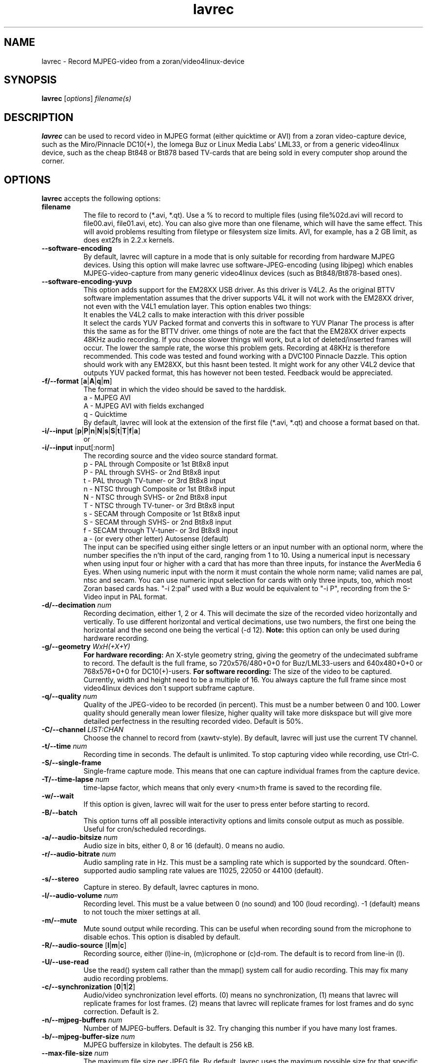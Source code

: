 .TH "lavrec" "1" "27 August 2003" "MJPEG Tools Team" "MJPEG tools manual"

.SH NAME
lavrec \- Record MJPEG-video from a zoran/video4linux-device

.SH SYNOPSIS
.B lavrec
.RI [ options ]
.IR filename(s)

.SH DESCRIPTION
\fBlavrec\fP can be used to record video in MJPEG format (either
quicktime or AVI) from a zoran video-capture device, such as
the Miro/Pinnacle DC10(+), the Iomega Buz or Linux Media Labs' LML33,
or from a generic video4linux device, such as the cheap Bt848 or Bt878
based TV-cards that are being sold in every computer shop around the
corner.


.SH OPTIONS
\fBlavrec\fP accepts the following options:

.TP 8
.B filename
The file to record to (*.avi, *.qt). Use a % to record
to multiple files (using file%02d.avi will record to file00.avi,
file01.avi, etc). You can also give more than one filename, which
will have the same effect. This will avoid problems resulting
from filetype or filesystem size limits. AVI, for example, has a
2 GB limit, as does ext2fs in 2.2.x kernels.

.TP 8
.BR \-\-software\-encoding
By default, lavrec will capture in a mode that is only suitable
for recording from hardware MJPEG devices. Using this option
will make lavrec use software\-JPEG\-encoding (using libjpeg)
which enables MJPEG\-video\-capture from many generic video4linux
devices (such as Bt848/Bt878\-based ones).

.TP 8
.BR \-\-software\-encoding\-yuvp
This option adds support for the EM28XX USB driver. As this driver 
is V4L2. As the original BTTV software implementation assumes that 
the driver supports V4L it will not work with the EM28XX driver, not 
even with the V4L1 emulation layer. This option enables two things:
  It enables the V4L2 calls to make interaction with this driver possible
  It select the cards YUV Packed format and converts this in software to YUV Planar
The process is after this the same as for the BTTV driver.
ome things of note are the fact that the EM28XX driver expects 48KHz 
audio recording. If you choose slower things will work, but a lot of 
deleted/inserted frames will occur. The lower the sample rate, the 
worse this problem gets. Recording at 48KHz is therefore recommended.
This code was tested and found working with a DVC100 Pinnacle Dazzle. 
This option should work with any EM28XX, but this hasnt been tested. 
It might work for any other V4L2 device that outputs YUV packed format, 
this has however not been tested. Feedback would be appreciated.

.TP 8
.BR \-f/\-\-format " [" a | A | q | m ]
The format in which the video should be saved to the harddisk.
  a - MJPEG AVI
  A - MJPEG AVI with fields exchanged
  q - Quicktime
.br
By default, lavrec will look at the extension of the first file
(*.avi, *.qt) and choose a format based on that.

.TP 8
.BR \-i/\-\-input " [" p | P | n | N | s | S | t | T | f | a ]
or
.TP 8 
.BR \-i/\-\-input " input[:norm]
The recording source and the video source standard format.
 p - PAL through Composite or 1st Bt8x8 input
 P - PAL through SVHS- or 2nd Bt8x8 input
 t - PAL through TV-tuner- or 3rd Bt8x8 input
 n - NTSC through Composite or 1st Bt8x8 input
 N - NTSC through SVHS- or 2nd Bt8x8 input
 T - NTSC through TV-tuner- or 3rd Bt8x8 input
 s - SECAM through Composite or 1st Bt8x8 input
 S - SECAM through SVHS- or 2nd Bt8x8 input
 f - SECAM through TV-tuner- or 3rd Bt8x8 input
 a - (or every other letter) Autosense (default)
.br
The input can be specified using either single letters or an input number 
with an optional norm, where the number specifies the n'th input of the 
card, ranging from 1 to 10. Using a numerical input is necessary when 
using input four or higher with a card that has more than three inputs, 
for instance the AverMedia 6 Eyes.
When using numeric input with the norm it must contain the whole norm name; 
valid names are pal, ntsc and secam. You can use numeric input selection 
for cards with only three inputs, too, which most Zoran based cards has. 
"-i\ 2:pal" used with a Buz would be equivalent to "-i\ P", recording from 
the S-Video input in PAL format.

.TP 8
.BI  \-d/\-\-decimation " num"
Recording decimation, either 1, 2 or 4. This will decimate the size
of the recorded video horizontally and vertically. To use different
horizontal and vertical decimations, use two numbers, the first one
being the horizontal and the second one being the vertical (-d 12).
\fBNote:\fP this option can only be used during hardware recording.

.TP 8
.BI \-g/\-\-geometry " WxH(+X+Y)"
\fBFor hardware recording:\fP An X\-style geometry string, giving
the geometry of the undecimated subframe to record. The default is the
full frame, so 720x576/480+0+0 for Buz/LML33\-users and 640x480+0+0
or 768x576+0+0 for DC10(+)-users.
\fBFor software recording:\fP The size of the video to be captured.
Currently, width and height need to be a multiple of 16. You always
capture the full frame since most video4linux devices don\'t support
subframe capture.

.TP 8
.BI \-q/\-\-quality " num"
Quality of the JPEG\-video to be recorded (in percent). This must be a
number between 0 and 100. Lower quality should generally mean lower
filesize, higher quality will take more diskspace but will give more
detailed perfectness in the resulting recorded video. Default is 50%.

.TP 8
.BI \-C/\-\-channel " LIST:CHAN"
Choose the channel to record from (xawtv-style). By default, lavrec will
just use the current TV channel.

.TP 8
.BI \-t/\-\-time " num"
Recording time in seconds. The default is unlimited. To stop capturing
video while recording, use Ctrl-C.

.TP 8
.B \-S/\-\-single\-frame
Single-frame capture mode. This means that one can capture individual
frames from the capture device.

.TP 8
.BI \-T/\-\-time\-lapse " num"
time-lapse factor, which means that only every <num>th frame is saved
to the recording file.

.TP 8
.B \-w/\-\-wait
If this option is given, lavrec will wait for the user to press enter
before starting to record.

.TP 8
.B \-B/\-\-batch
This option turns off all possible interactivity options and limits
console output as much as possible. Useful for cron/scheduled recordings.

.TP 8
.BI \-a/\-\-audio\-bitsize " num"
Audio size in bits, either 0, 8 or 16 (default). 0 means no audio.
.TP 8

.BI \-r/\-\-audio\-bitrate " num"
Audio sampling rate in Hz. This must be a sampling rate which is
supported by the soundcard. Often-supported audio sampling rate values
are 11025, 22050 or 44100 (default).

.TP 8
.B  \-s/\-\-stereo
Capture in stereo. By default, lavrec captures in mono.
.TP 8

.BI \-l/\-\-audio\-volume " num"
Recording level. This must be a value between 0 (no sound) and 100
(loud recording). \-1 (default) means to not touch the mixer settings
at all.

.TP 8
.B \-m/\-\-mute
Mute sound output while recording. This can be useful when recording
sound from the microphone to disable echos. This option is disabled by
default.

.TP 8
.BR \-R/\-\-audio\-source " [" l | m | c ]
Recording source, either (l)ine-in, (m)icrophone or (c)d-rom. The default
is to record from line-in (l).

.TP 8
.BR \-U/\-\-use\-read
Use the read() system call rather than the mmap() system call for
audio recording. This may fix many audio recording problems.

.TP 8
.BR \-c/\-\-synchronization " [" 0 | 1 | 2 ]
Audio/video synchronization level efforts. (0) means no synchronization,
(1) means that lavrec will replicate frames for lost frames. (2) means
that lavrec will replicate frames for lost frames and do sync correction.
Default is 2.

.TP 8
.BI \-n/\-\-mjpeg-buffers " num"
Number of MJPEG-buffers. Default is 32. Try changing this number if you
have many lost frames.

.TP 8
.BI \-b/\-\-mjpeg-buffer-size " num"
MJPEG buffersize in kilobytes. The default is 256 kB.

.TP 8
.BI \-\-max\-file\-size " num"
The maximum file size per JPEG file. By default, lavrec uses the maximum
possible size for that specific recording format.

.TP 8
.BI \-\-max\-file\-frames " num"
The maximum number of frames per per JPEG file. By default, the number of
frames is only limited by other factors, such as maximum file size.

.TP 8
.BI \-\-file\-flush " num"
Flush the file to disk after every num frames captured.

.TP 8
.BI \-v/\-\-verbose " num"
Verbosity level (0, 1 or 2). Default is 0.

.SH ENVIRONMENT
The following environment variables can be recognized by lavrec:
.TP 8
.B LAV_VIDEO_DEV
The video device. Default is /dev/video
.TP 8
.B LAV_AUDIO_DEV
The audio device. Default is /dev/dsp
.TP 8
.B LAV_MIXER_DEV
The mixer device. Default is /dev/mixer

.SH OUTPUT
Lavrec will output the current recording state. Typically, this looks like:
.br
0.06.14:22 int: 00040 lst:0 ins:0 del:0 ae:0 td1=0.014 td2=0.029
.br
The first part is the time that has been spent recording (hours \- minutes \-
seconds \- frames). 
.B int
is the interval (in milliseconds) between two captured frames (this should
be around 40 for PAL/SECAM and 33 for NTSC).
.B lst
is the number of lost frames.
.B ins
and
.B del
are the number of frames inserted and deleted for sync correction.
.B ae
is the number of audio errors.
.B td1
and
.B td2
are the audio/video time-difference (out\-of\-sync'ness).

.SH TYPICAL RECORDING SESSIONS
Okay, that's a lot of options. Now how would I normally record video?
Let's assume you want to record at VCD resolution (352x288) from PAL source.
You might want some higher quality than default (80%). You use default
audio options and record to an AVI file. That having said, your recording
command line would look like:
.TP 8
.B From hardware MJPEG devices (S\-video input)
lavrec --format=a --input=P --quality=80 --decimation=2 /path/to/file.avi
.TP 8
.B From normal video4linux devices
lavrec --software-encoding --format=a --input=p --quality=80 --geometry=352x288 /path/to/file.avi

.SH BUGS
lavrec should be able to detect automatically whether to use software
JPEG encoding or whether to use the card's hardware JPEG encoding
features (if available).

Besides that, software JPEG encoding seems, for some people, to cause
small out-of-sync'ness. SMP support for JPEG encoding is currently
work-in-progress.

.SH AUTHOR
This man page was written by Ronald Bultje.
.br
If you have questions, remarks, problems or you just want to contact
the developers, the main mailing list for the MJPEG\-tools is:
.br
    \fImjpeg\-users@lists.sourceforge.net\fP
.br
.br
For more info, see our website at
.br
    \fIhttp://mjpeg.sourceforge.net/\fP

.SH SEE ALSO
.BR mjpegtools (1),
.BR lavplay (1)
